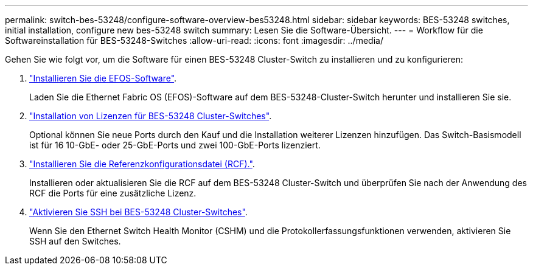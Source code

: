 ---
permalink: switch-bes-53248/configure-software-overview-bes53248.html 
sidebar: sidebar 
keywords: BES-53248 switches, initial installation, configure new bes-53248 switch 
summary: Lesen Sie die Software-Übersicht. 
---
= Workflow für die Softwareinstallation für BES-53248-Switches
:allow-uri-read: 
:icons: font
:imagesdir: ../media/


[role="lead"]
Gehen Sie wie folgt vor, um die Software für einen BES-53248 Cluster-Switch zu installieren und zu konfigurieren:

. link:configure-efos-software.html["Installieren Sie die EFOS-Software"].
+
Laden Sie die Ethernet Fabric OS (EFOS)-Software auf dem BES-53248-Cluster-Switch herunter und installieren Sie sie.

. link:configure-licenses.html["Installation von Lizenzen für BES-53248 Cluster-Switches"].
+
Optional können Sie neue Ports durch den Kauf und die Installation weiterer Lizenzen hinzufügen. Das Switch-Basismodell ist für 16 10-GbE- oder 25-GbE-Ports und zwei 100-GbE-Ports lizenziert.

. link:configure-install-rcf.html["Installieren Sie die Referenzkonfigurationsdatei (RCF)."].
+
Installieren oder aktualisieren Sie die RCF auf dem BES-53248 Cluster-Switch und überprüfen Sie nach der Anwendung des RCF die Ports für eine zusätzliche Lizenz.

. link:configure-ssh.html["Aktivieren Sie SSH bei BES-53248 Cluster-Switches"].
+
Wenn Sie den Ethernet Switch Health Monitor (CSHM) und die Protokollerfassungsfunktionen verwenden, aktivieren Sie SSH auf den Switches.


